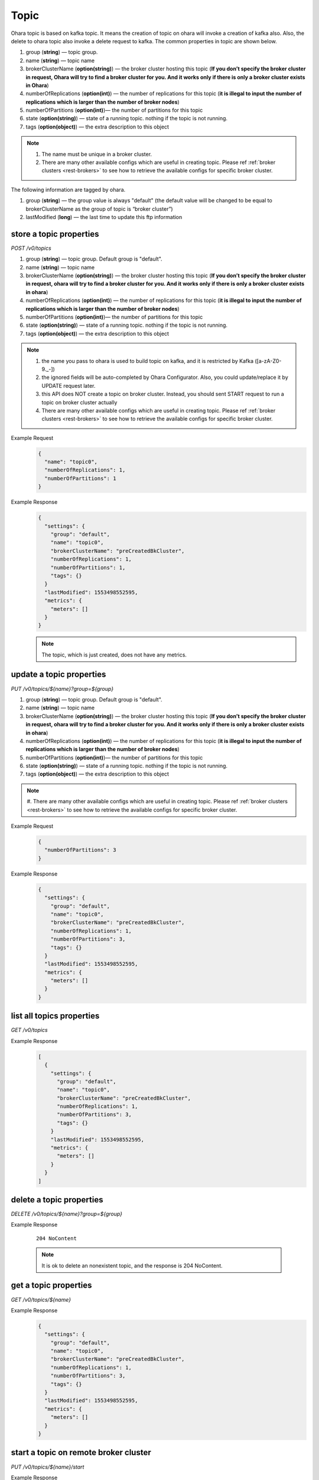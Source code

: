 ..
.. Copyright 2019 is-land
..
.. Licensed under the Apache License, Version 2.0 (the "License");
.. you may not use this file except in compliance with the License.
.. You may obtain a copy of the License at
..
..     http://www.apache.org/licenses/LICENSE-2.0
..
.. Unless required by applicable law or agreed to in writing, software
.. distributed under the License is distributed on an "AS IS" BASIS,
.. WITHOUT WARRANTIES OR CONDITIONS OF ANY KIND, either express or implied.
.. See the License for the specific language governing permissions and
.. limitations under the License.
..

.. _rest-topics:

Topic
=====

Ohara topic is based on kafka topic. It means the creation of topic on
ohara will invoke a creation of kafka also. Also, the delete to ohara
topic also invoke a delete request to kafka. The common properties in
topic are shown below.

#. group (**string**) — topic group.
#. name (**string**) — topic name
#. brokerClusterName (**option(string)**) — the broker cluster hosting
   this topic (**If you don’t specify the broker cluster in request,
   Ohara will try to find a broker cluster for you. And it works only if
   there is only a broker cluster exists in Ohara**)
#. numberOfReplications (**option(int)**) — the number of replications
   for this topic (**it is illegal to input the number of replications
   which is larger than the number of broker nodes**)
#. numberOfPartitions (**option(int)**)— the number of partitions for
   this topic
#. state (**option(string)**) — state of a running topic. nothing if the topic is not running.
#. tags (**option(object)**) — the extra description to this
   object

.. note::
  #. The name must be unique in a broker cluster.
  #. There are many other available configs which are useful in creating topic. Please ref :ref:`broker clusters <rest-brokers>` to see how to retrieve the available configs for specific broker cluster.


The following information are tagged by ohara.

#. group (**string**) — the group value is always "default" (the default
   value will be changed to be equal to brokerClusterName as the group
   of topic is “broker cluster”)
#. lastModified (**long**) — the last time to update this ftp
   information


store a topic properties
------------------------

*POST /v0/topics*

#. group (**string**) — topic group. Default group is "default".
#. name (**string**) — topic name
#. brokerClusterName (**option(string)**) — the broker cluster hosting
   this topic (**If you don’t specify the broker cluster in request,
   ohara will try to find a broker cluster for you. And it works only if
   there is only a broker cluster exists in ohara**)
#. numberOfReplications (**option(int)**) — the number of replications
   for this topic (**it is illegal to input the number of replications
   which is larger than the number of broker nodes**)
#. numberOfPartitions (**option(int)**)— the number of partitions for
   this topic
#. state (**option(string)**) — state of a running topic. nothing if the topic is not running.
#. tags (**option(object)**) — the extra description to this
   object

.. note::
  #. the name you pass to ohara is used to build topic on kafka, and it is restricted by Kafka ([a-zA-Z0-9\._\-])
  #. the ignored fields will be auto-completed by Ohara Configurator. Also, you could update/replace it by UPDATE request later.
  #. this API does NOT create a topic on broker cluster. Instead, you should sent START request to run a topic on broker cluster actually
  #. There are many other available configs which are useful in creating topic. Please ref :ref:`broker clusters <rest-brokers>` to see how to retrieve the available configs for specific broker cluster.

Example Request
  .. code-block:: json

     {
       "name": "topic0",
       "numberOfReplications": 1,
       "numberOfPartitions": 1
     }


Example Response
  .. code-block:: json

    {
      "settings": {
        "group": "default",
        "name": "topic0",
        "brokerClusterName": "preCreatedBkCluster",
        "numberOfReplications": 1,
        "numberOfPartitions": 1,
        "tags": {}
      }
      "lastModified": 1553498552595,
      "metrics": {
        "meters": []
      }
    }

  .. note::
     The topic, which is just created, does not have any metrics.


update a topic properties
-------------------------

*PUT /v0/topics/${name}?group=${group}*

#. group (**string**) — topic group. Default group is "default".
#. name (**string**) — topic name
#. brokerClusterName (**option(string)**) — the broker cluster hosting
   this topic (**If you don’t specify the broker cluster in request,
   ohara will try to find a broker cluster for you. And it works only if
   there is only a broker cluster exists in ohara**)
#. numberOfReplications (**option(int)**) — the number of replications
   for this topic (**it is illegal to input the number of replications
   which is larger than the number of broker nodes**)
#. numberOfPartitions (**option(int)**)— the number of partitions for
   this topic
#. state (**option(string)**) — state of a running topic. nothing if the topic is not running.
#. tags (**option(object)**) — the extra description to this
   object

.. note::
  #. There are many other available configs which are useful in creating topic. Please ref :ref:`broker clusters <rest-brokers>`
  to see how to retrieve the available configs for specific broker cluster.

Example Request
  .. code-block:: json

     {
       "numberOfPartitions": 3
     }


Example Response
  .. code-block:: json

    {
      "settings": {
        "group": "default",
        "name": "topic0",
        "brokerClusterName": "preCreatedBkCluster",
        "numberOfReplications": 1,
        "numberOfPartitions": 3,
        "tags": {}
      }
      "lastModified": 1553498552595,
      "metrics": {
        "meters": []
      }
    }


list all topics properties
--------------------------

*GET /v0/topics*

Example Response
  .. code-block:: json

    [
      {
        "settings": {
          "group": "default",
          "name": "topic0",
          "brokerClusterName": "preCreatedBkCluster",
          "numberOfReplications": 1,
          "numberOfPartitions": 3,
          "tags": {}
        }
        "lastModified": 1553498552595,
        "metrics": {
          "meters": []
        }
      }
    ]


delete a topic properties
-------------------------

*DELETE /v0/topics/${name}?group=${group}*

Example Response

  ::

     204 NoContent

  .. note::
    It is ok to delete an nonexistent topic, and the response is 204 NoContent.


.. _rest-topics-get:

get a topic properties
----------------------

*GET /v0/topics/${name}*

Example Response
  .. code-block:: json

    {
      "settings": {
        "group": "default",
        "name": "topic0",
        "brokerClusterName": "preCreatedBkCluster",
        "numberOfReplications": 1,
        "numberOfPartitions": 3,
        "tags": {}
      }
      "lastModified": 1553498552595,
      "metrics": {
        "meters": []
      }
    }


start a topic on remote broker cluster
--------------------------------------

*PUT /v0/topics/${name}/start*


Example Response
  ::

     202 Accepted

  .. note::
    You should use :ref:`Get Topic info <rest-topics-get>` to fetch up-to-date status

stop a topic from remote broker cluster
---------------------------------------

*PUT /v0/topics/${name}/stop*

.. note::
  the topic will lose all data after stopping.

Example Response
  ::

     202 Accepted

  .. note::
    You should use :ref:`Get Topic info <rest-topics-get>` to fetch up-to-date status
